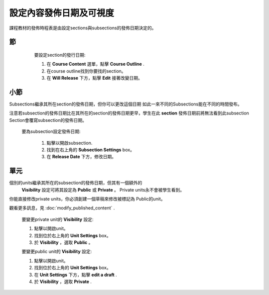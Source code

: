 
*****************************************
設定內容發佈日期及可視度
*****************************************

課程教材的發佈時程表是由設定sections與subsections的發佈日期決定的。


節
*******

    要設定section的發行日期:

    1. 在 **Course Content** 選單，點擊 **Course Outline** .

    2. 在course outline找到你要找的section。

    3. 在 **Will Release** 下方，點擊 **Edit** 接著改變日期。
 .. image:: Images/image280.png

小節
**********

Subsections繼承其所在section的發佈日期，但你可以更改這個日期
如此一來不同的Subsections能在不同的時間發布。

注意若subsection的發佈日期比在其所在的section的發佈日期更早，學生在此 **section** 發佈日期前將無法看到此subsection
Section會覆寫subsection的發佈日期。 

   要為subsection設定發佈日期:

    1. 點擊以開啟subsection.

    2. 找到在右上角的 **Subsection Settings** box。

    3. 在 **Release Date** 下方，修改日期。

單元
****
     
個別的units繼承其所在的subsection的發佈日期，但其有一個額外的
 **Visibility** 設定可將其設定為 **Public** 或
 **Private** 。 Private units永不會被學生看到。

.. note::

你能直接修改private units，你必須創建一個草稿來修改被標記為
Public的unit。

觀看更多訊息，見 :doc:`modify_published_content` .

    
       
    要變更private unit的 **Visibility** 設定:
  
  
    1. 點擊以開啟unit。
  
  
    2. 找到位於右上角的 **Unit Settings** box。
  
  
    3. 於 **Visibility** ，選取 **Public** 。
  
  
    要變更public unit的 **Visibility** 設定:
  
  
    1. 點擊以開啟unit。
  
  
    2. 找到位於右上角的 **Unit Settings** box。
  
  
    3. 在 **Unit Settings** 下方，點擊 **edit a draft** .
  
  
    4. 於 **Visibility** ，選取 **Private** .
  
  